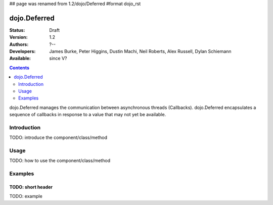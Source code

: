 ## page was renamed from 1.2/dojo/Deferred
#format dojo_rst

dojo.Deferred
=============

:Status: Draft
:Version: 1.2
:Authors: ?--
:Developers: James Burke, Peter Higgins, Dustin Machi, Neil Roberts, Alex Russell, Dylan Schiemann
:Available: since V?

.. contents::
    :depth: 2

dojo.Deferred manages the communication between asynchronous threads (Callbacks). dojo.Deferred encapsulates a sequence of callbacks in response to a value that may not yet be available.

============
Introduction
============

TODO: introduce the component/class/method


=====
Usage
=====

TODO: how to use the component/class/method

.. code-block :: javascript
  :linenos:

  <script type="text/javascript">
    var deferred = new dojo.Deferred();
    setTimeout(function(){deferred.callback({success: true}); }, 1000);
    return deferred;
  </script>


========
Examples
========


TODO: short header
------------------

TODO: example
